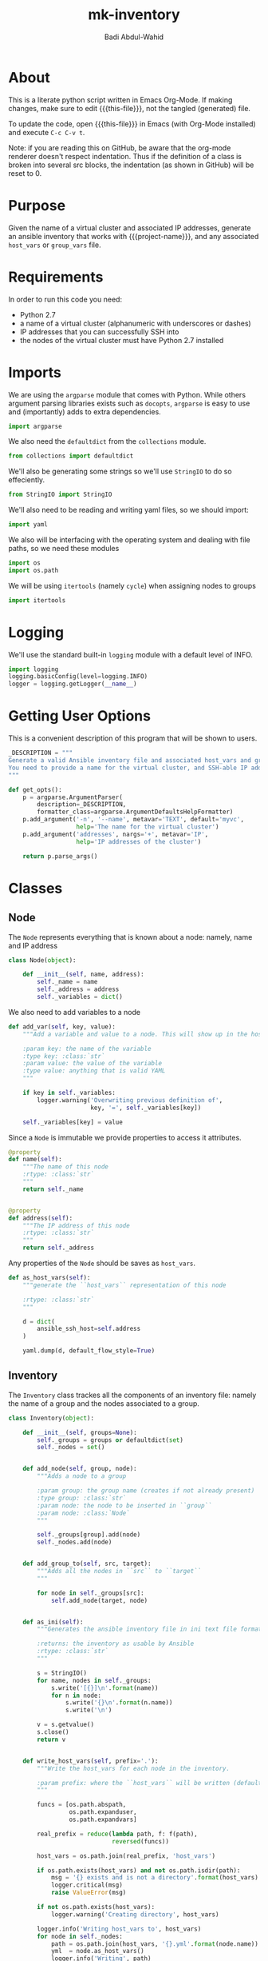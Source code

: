 #+TITLE: mk-inventory
#+AUTHOR: Badi Abdul-Wahid
#+EMAIL: abdulwahidc@gmail.com
#+MACRO: this-file  mk-inventory.org
#+MACRO: project-name: Big-Data-Stack
#+PROPERTY: header-args :tangle mk-inventory :comments both

* About

This is a literate python script written in Emacs Org-Mode.  If making
changes, make sure to edit {{{this-file}}}, not the tangled
(generated) file.

To update the code, open {{{this-file}}} in Emacs (with Org-Mode
installed) and execute =C-c C-v t=.

Note: if you are reading this on GitHub, be aware that the org-mode
renderer doesn't respect indentation. Thus if the definition of a
class is broken into several src blocks, the indentation (as shown in
GitHub) will be reset to 0.


* Purpose

Given the name of a virtual cluster and associated IP addresses,
generate an ansible inventory that works with {{{project-name}}}, and
any associated =host_vars= or =group_vars= file.


* Requirements

In order to run this code you need:

- Python 2.7
- a name of a virtual cluster (alphanumeric with underscores or dashes)
- IP addresses that you can successfully SSH into
- the nodes of the virtual cluster must have Python 2.7 installed


* Imports

We are using the =argparse= module that comes with Python.  While
others argument parsing libraries exists such as =docopts=, =argparse=
is easy to use and (importantly) adds to extra dependencies.

#+BEGIN_SRC python
import argparse
#+END_SRC

We also need the =defaultdict= from the =collections= module.
#+BEGIN_SRC python
from collections import defaultdict
#+END_SRC

We'll also be generating some strings so we'll use =StringIO= to do so effeciently.

#+BEGIN_SRC python
from StringIO import StringIO
#+END_SRC

We'll also need to be reading and writing yaml files, so we should import:

#+BEGIN_SRC python
import yaml
#+END_SRC

We also will be interfacing with the operating system and dealing with
file paths, so we need these modules

#+BEGIN_SRC python
import os
import os.path
#+END_SRC

We will be using =itertools= (namely =cycle=) when assigning nodes to groups

#+BEGIN_SRC python
import itertools
#+END_SRC

* Logging

We'll use the standard built-in =logging= module with a default level of INFO.

#+BEGIN_SRC python
import logging
logging.basicConfig(level=logging.INFO)
logger = logging.getLogger(__name__)
#+END_SRC

* Getting User Options

This is a convenient description of this program that will be shown to users.

#+BEGIN_SRC python
_DESCRIPTION = """
Generate a valid Ansible inventory file and associated host_vars and group_vars.
You need to provide a name for the virtual cluster, and SSH-able IP addresses.
"""
#+END_SRC

#+BEGIN_SRC python
def get_opts():
    p = argparse.ArgumentParser(
        description=_DESCRIPTION,
        formatter_class=argparse.ArgumentDefaultsHelpFormatter)
    p.add_argument('-n', '--name', metavar='TEXT', default='myvc',
                   help='The name for the virtual cluster')
    p.add_argument('addresses', nargs='+', metavar='IP',
                   help='IP addresses of the cluster')

    return p.parse_args()
#+END_SRC


* Classes

** Node

The =Node= represents everything that is known about a node: namely, name and IP address

#+BEGIN_SRC python
class Node(object):

    def __init__(self, name, address):
        self._name = name
        self._address = address
        self._variables = dict()
#+END_SRC


We also need to add variables to a node

#+BEGIN_SRC python
    def add_var(self, key, value):
        """Add a variable and value to a node. This will show up in the host_vars file

        :param key: the name of the variable
        :type key: :class:`str`
        :param value: the value of the variable
        :type value: anything that is valid YAML
        """

        if key in self._variables:
            logger.warning('Overwriting previous definition of',
                           key, '=', self._variables[key])

        self._variables[key] = value
#+END_SRC


Since a =Node= is immutable we provide properties to access it attributes.

#+BEGIN_SRC python
    @property
    def name(self):
        """The name of this node
        :rtype: :class:`str`
        """
        return self._name


    @property
    def address(self):
        """The IP address of this node
        :rtype: :class:`str`
        """
        return self._address
#+END_SRC

Any properties of the =Node= should be saves as =host_vars=.

#+BEGIN_SRC python
    def as_host_vars(self):
        """generate the ``host_vars`` representation of this node

        :rtype: :class:`str`
        """

        d = dict(
            ansible_ssh_host=self.address
        )
        
        yaml.dump(d, default_flow_style=True)
#+END_SRC



** Inventory

The =Inventory= class trackes all the components of an inventory file:
namely the name of a group and the nodes associated to a group.

#+BEGIN_SRC python
class Inventory(object):

    def __init__(self, groups=None):
        self._groups = groups or defaultdict(set)
        self._nodes = set()


    def add_node(self, group, node):
        """Adds a node to a group

        :param group: the group name (creates if not already present)
        :type group: :class:`str`
        :param node: the node to be inserted in ``group``
        :param node: :class:`Node`
        """

        self._groups[group].add(node)
        self._nodes.add(node)


    def add_group_to(self, src, target):
        """Adds all the nodes in ``src`` to ``target``
        """

        for node in self._groups[src]:
            self.add_node(target, node)


    def as_ini(self):
        """Generates the ansible inventory file in ini text file format (the usual)
        
        :returns: the inventory as usable by Ansible
        :rtype: :class:`str`
        """

        s = StringIO()
        for name, nodes in self._groups:
            s.write('[{}]\n'.format(name))
            for n in node:
                s.write('{}\n'.format(n.name))
                s.write('\n')

        v = s.getvalue()
        s.close()
        return v


    def write_host_vars(self, prefix='.'):
        """Write the host_vars for each node in the inventory.

        :param prefix: where the ``host_vars`` will be written (default is current directory)
        """

        funcs = [os.path.abspath,
                 os.path.expanduser,
                 os.path.expandvars]

        real_prefix = reduce(lambda path, f: f(path),
                             reversed(funcs))

        host_vars = os.path.join(real_prefix, 'host_vars')

        if os.path.exists(host_vars) and not os.path.isdir(path):
            msg = '{} exists and is not a directory'.format(host_vars)
            logger.critical(msg)
            raise ValueError(msg)

        if not os.path.exists(host_vars):
            logger.warning('Creating directory', host_vars)

        logger.info('Writing host_vars to', host_vars)
        for node in self._nodes:
            path = os.path.join(host_vars, '{}.yml'.format(node.name))
            yml  = node.as_host_vars()
            logger.info('Writing', path)
            logger.debug('Writing to', path, yml)

            if os.path.exists(path):
                logger.warning('Overwriting', path)

            with open(path, 'w') as fd:
                fd.write(yml)
#+END_SRC


* Creating =Node= s

Nodes are named in sequential order.

#+BEGIN_SRC python
def mk_nodes(vcname, addresses):
    """Creates the :class:`Node`s

    :param vcname: name of the virtual cluster
    :type vcname: :class:`str`
    :param addresses: the ip addresses of the nodes
    :type addresses: :class:`list` of :class:`str`
    :returns: the Nodes
    :rtype: :class:`list` of :class:`Node`
    """

    nodes = list()
    for i, address in enumerate(addresses):
        name = '{name}{i}'.format(name=vcname, i=i)
        n = Node(name, address)
        nodes.append(n)

    return nodes
#+END_SRC


* Groups

There are several important groups that {{{project-name}}} uses:

- zookeeper: the zookeeper nodes
- namenodes: the nodes on which the HDFS namenodes (primary and backup) run
- journalnodes: the nodes on which the HDFS journalnodes run
- historyservers: the nodes on which the history server runs
- resourcemanagers: the nodes on which the YARN resourcemanagers run
- datanodes: the nodes which are used as compute nodes
- frontends: nodes on which users should log into
- hadoopnodes: a metagroup consisting of all nodes running hadoop, yarn, or other analytics software
- monitor: the nodes on which the  monitoring software (eg Ganglia) is installed


** Requirements

There are currently requirements on the number of nodes in each group.
Additionally, as parameterizing these assignments is not currently
supported, we'll just hardcode them here.

The one that is intended to scale dynamically right now is the number
of compute nodes, so you'll notice the absence of =_N_DATANODES= below.

#+BEGIN_SRC python
_N_ZOOKEEPERS = 3
_N_NAMENODES = 2
_N_JOURNALNODES = 3
_N_HISTORYSERVERS = 1
_N_RESOURCEMANAGERS = 2
_N_FRONTENDS = 1
_N_MONITORS = 1
#+END_SRC


* Creating the Inventory

Since the nodes is the virtual cluster are assumed to be identical the
partitioning is arbitrary. We choose to iterate over the available nodes
assigning each to the required group in a semi-round-robin fashion.



#+BEGIN_SRC python
def create_inventory(nodes):
    """Assign the nodes to various groups and return the inventory

    :param nodes: the nodes
    :type nodes: :class:`list` of :class:`Node`
    :returns: the inventory
    :rtype: :class:`Inventory`
    """

    inventory = Inventory()
    inf_nodes = itertools.cycle(nodes)

    for i in xrange(_N_ZOOKEEPERS):
        node = inf_nodes.next()
        node.add_var('zookeeper_id', i)
        inventory.add_node('zookeepernodes', node)

    for _ in xrange(_N_NAMENODES):
        node = inf_nodes.next()
        inventory.add_node('namenodes', node)
    inventory.add_group_to('namenodes', 'hadoopnodes')

    for _ in xrange(_N_JOURNALNODES):
        node = inf_nodes.next()
        inventory.add_node('journalnodes', node)
    inventory.add_group_to('journalnodes', 'hadoopnodes')

    for _ in xrange(_N_HISTORYSERVERS):
        node = inf_nodes.next()
        inventory.add_node('historyservernodes', node)
    inventory.add_group_to('historyservernodes', 'hadoopnodes')

    for _ in xrange(_N_RESOURCEMANAGERS):
        node = inf_nodes.next()
        inventory.add_node('resourcemanagernodes', node)
    inventory.add_group_to('resourcemanagernodes', 'hadoopnodes')

    for _ in xrange(_N_FRONTENDS):
        node = inf_nodes.next()
        inventory.add_node('frontendnodes', node)


    for node in nodes:
        inventory.add_node('datanodes', node)
#+END_SRC

* Entry Points

#+BEGIN_SRC python
def main():
    opts = get_opts()
    print opts
    nodes = mk_nodes(opts.name, opts.addresses)
    inventory = create_inventory(nodes)

if __name__ == '__main__':
    main()
#+END_SRC
